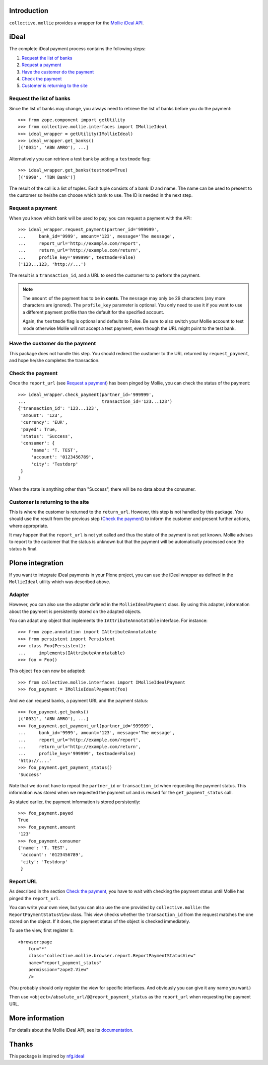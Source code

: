 Introduction
============

``collective.mollie`` provides a wrapper for the `Mollie iDeal API`_.

.. _`Mollie iDeal API`: http://www.mollie.nl/support/documentatie/betaaldiensten/ideal/


iDeal
=====

The complete iDeal payment process contains the following steps:

1. `Request the list of banks`_
2. `Request a payment`_
3. `Have the customer do the payment`_
4. `Check the payment`_
5. `Customer is returning to the site`_


Request the list of banks
-------------------------

Since the list of banks may change, you always need to retrieve the
list of banks before you do the payment::

    >>> from zope.component import getUtility
    >>> from collective.mollie.interfaces import IMollieIdeal
    >>> ideal_wrapper = getUtility(IMollieIdeal)
    >>> ideal_wrapper.get_banks()
    [('0031', 'ABN AMRO'), ...]


Alternatively you can retrieve a test bank by adding a ``testmode`` flag::

    >>> ideal_wrapper.get_banks(testmode=True)
    [('9999', 'TBM Bank')]

The result of the call is a list of tuples. Each tuple consists of a
bank ID and name. The name can be used to present to the customer so
he/she can choose which bank to use. The ID is needed in the next
step.


Request a payment
-----------------

When you know which bank will be used to pay, you can request a
payment with the API::

   >>> ideal_wrapper.request_payment(partner_id='999999',
   ...     bank_id='9999', amount='123', message='The message',
   ...     report_url='http://example.com/report',
   ...     return_url='http://example.com/return',
   ...     profile_key='999999', testmode=False)
   ('123...123, 'http://...')

The result is a ``transaction_id``, and a URL to send the customer to
to perform the payment.

.. note::

   The ``amount`` of the payment has to be in **cents**. The
   ``message`` may only be 29 characters (any more characters are
   ignored). The ``profile_key`` parameter is optional. You only need
   to use it if you want to use a different payment profile than the
   default for the specified account.

   Again, the ``testmode`` flag is optional and defaults to False. Be
   sure to also switch your Mollie account to test mode otherwise
   Mollie will not accept a test payment, even though the URL might
   point to the test bank.


Have the customer do the payment
--------------------------------

This package does not handle this step. You should redirect the
customer to the URL returned by ``request_payment``, and hope he/she
completes the transaction.


Check the payment
-----------------

Once the ``report_url`` (see `Request a payment`_) has been pinged by
Mollie, you can check the status of the payment::

    >>> ideal_wrapper.check_payment(partner_id='999999',
    ...                             transaction_id='123...123')
    {'transaction_id': '123...123',
     'amount': '123',
     'currency': 'EUR',
     'payed': True,
     'status': 'Success',
     'consumer': {
         'name': 'T. TEST',
         'account': '0123456789',
         'city': 'Testdorp'
     }
    }

When the state is anything other than "Success", there will be no data
about the consumer.


Customer is returning to the site
---------------------------------

This is where the customer is returned to the ``return_url``. However,
this step is not handled by this package. You should use the result
from the previous step (`Check the payment`_) to inform the customer
and present further actions, where appropriate.

It may happen that the ``report_url`` is not yet called and thus the
state of the payment is not yet known. Mollie advises to report to the
customer that the status is unknown but that the payment will be
automatically processed once the status is final.


Plone integration
=================

If you want to integrate iDeal payments in your Plone project, you can
use the iDeal wrapper as defined in the ``MollieIdeal`` utility which
was described above.

Adapter
-------

However, you can also use the adapter defined in the
``MollieIdealPayment`` class. By using this adapter, information about
the payment is persistently stored on the adapted objects.

You can adapt any object that implements the ``IAttributeAnnotatable``
interface. For instance::

    >>> from zope.annotation import IAttributeAnnotatable
    >>> from persistent import Persistent
    >>> class Foo(Persistent):
    ...     implements(IAttributeAnnotatable)
    >>> foo = Foo()

This object ``foo`` can now be adapted::

    >>> from collective.mollie.interfaces import IMollieIdealPayment
    >>> foo_payment = IMollieIdealPayment(foo)

And we can request banks, a payment URL and the payment status::

    >>> foo_payment.get_banks()
    [('0031', 'ABN AMRO'), ...]
    >>> foo_payment.get_payment_url(partner_id='999999',
    ...     bank_id='9999', amount='123', message='The message',
    ...     report_url='http://example.com/report',
    ...     return_url='http://example.com/return',
    ...     profile_key='999999', testmode=False)
    'http://....'
    >>> foo_payment.get_payment_status()
    'Success'

Note that we do not have to repeat the ``partner_id`` or
``transaction_id`` when requesting the payment status. This
information was stored when we requested the payment url and is reused
for the ``get_payment_status`` call.

As stated earlier, the payment information is stored persistently::

    >>> foo_payment.payed
    True
    >>> foo_payment.amount
    '123'
    >>> foo_payment.consumer
    {'name': 'T. TEST',
     'account': '0123456789',
     'city': 'Testdorp'
     }


Report URL
----------

As described in the section `Check the payment`_, you have to wait with
checking the payment status until Mollie has pinged the
``report_url``.

You can write your own view, but you can also use the one provided by
``collective.mollie``: the ``ReportPaymentStatusView`` class. This
view checks whether the ``transaction_id`` from the request matches
the one stored on the object. If it does, the payment status of the
object is checked immediately.

To use the view, first register it::

  <browser:page
      for="*"
      class="collective.mollie.browser.report.ReportPaymentStatusView"
      name="report_payment_status"
      permission="zope2.View"
      />

(You probably should only register the view for specific
interfaces. And obviously you can give it any name you want.)

Then use ``<object>/absolute_url/@@report_payment_status`` as the
``report_url`` when requesting the payment URL.


More information
================

For details about the Mollie iDeal API, see its documentation_.

.. _documentation: http://www.mollie.nl/support/documentatie/betaaldiensten/ideal/


Thanks
======

This package is inspired by nfg.ideal_

.. _nfg.ideal: http://pypi.python.org/pypi/nfg.ideal
